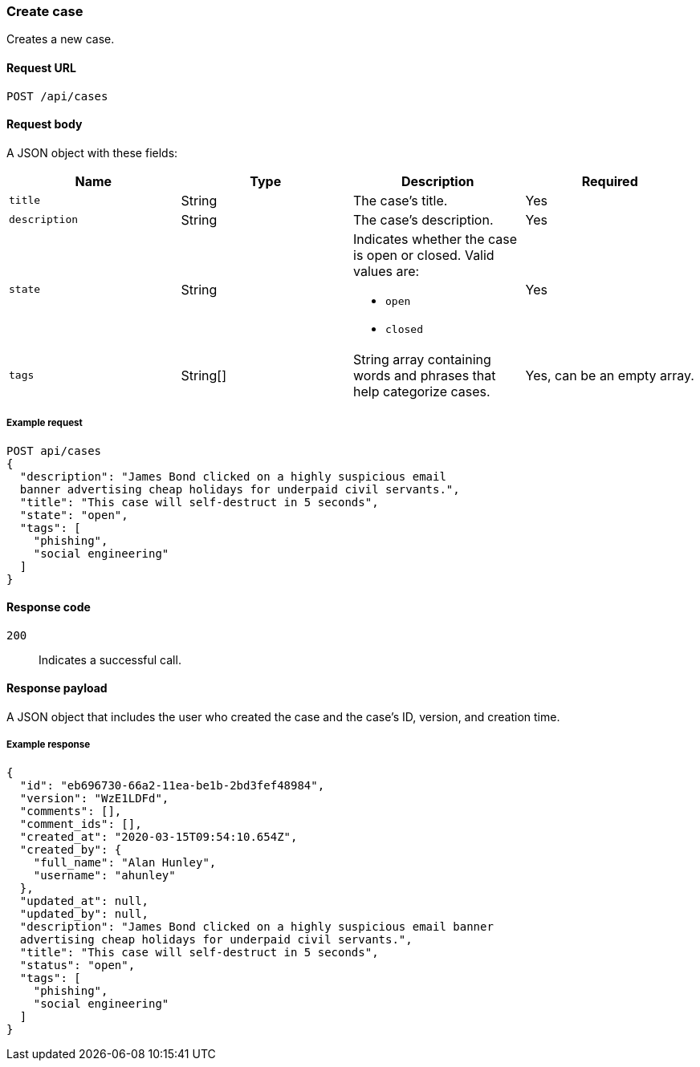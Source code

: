 [[cases-api-create]]
=== Create case

Creates a new case.

==== Request URL

`POST /api/cases`

==== Request body

A JSON object with these fields:

[width="100%",options="header"]
|==============================================
|Name |Type |Description |Required

|`title` |String |The case's title. |Yes
|`description` |String |The case's description. |Yes
|`state` |String a|Indicates whether the case is open or closed. Valid values 
are:

* `open`
* `closed`

|Yes
|`tags` |String[] |String array containing words and phrases that help
categorize cases. |Yes, can be an empty array.
|==============================================

===== Example request

[source,sh]
--------------------------------------------------
POST api/cases
{
  "description": "James Bond clicked on a highly suspicious email
  banner advertising cheap holidays for underpaid civil servants.",
  "title": "This case will self-destruct in 5 seconds",
  "state": "open",
  "tags": [
    "phishing",
    "social engineering"
  ]
}
--------------------------------------------------
// KIBANA

==== Response code

`200`:: 
   Indicates a successful call.

==== Response payload

A JSON object that includes the user who created the case and the case's ID,
version, and creation time.

===== Example response

[source,json]
--------------------------------------------------
{
  "id": "eb696730-66a2-11ea-be1b-2bd3fef48984",
  "version": "WzE1LDFd",
  "comments": [],
  "comment_ids": [],
  "created_at": "2020-03-15T09:54:10.654Z",
  "created_by": {
    "full_name": "Alan Hunley",
    "username": "ahunley"
  },
  "updated_at": null,
  "updated_by": null,
  "description": "James Bond clicked on a highly suspicious email banner
  advertising cheap holidays for underpaid civil servants.",
  "title": "This case will self-destruct in 5 seconds",
  "status": "open",
  "tags": [
    "phishing",
    "social engineering"
  ]
}
--------------------------------------------------